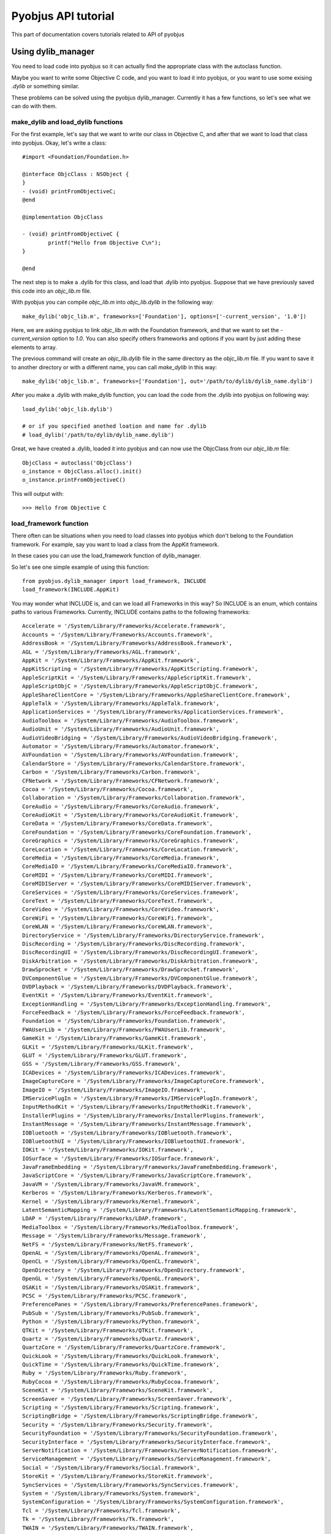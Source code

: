 .. _core_tutorials:

Pyobjus API tutorial
====================

This part of documentation covers tutorials related to API of pyobjus

Using dylib_manager
-------------------

You need to load code into pyobjus so it can actually find the appropriate
class with the autoclass function.

Maybe you want to write some Objective C code, and you want to load it into
pyobjus, or you want to use some exising `.dylib` or something similar.

These problems can be solved using the pyobjus dylib_manager. Currently it has
a few functions, so let's see what we can do with them.

make_dylib and load_dylib functions
~~~~~~~~~~~~~~~~~~~~~~~~~~~~~~~~~~~

For the first example, let's say that we want to write our class in Objective
C, and after that we want to load that class into pyobjus. Okay, let's write
a class::

    #import <Foundation/Foundation.h>

    @interface ObjcClass : NSObject {
    }
    - (void) printFromObjectiveC;
    @end

    @implementation ObjcClass

    - (void) printFromObjectiveC {
            printf("Hello from Objective C\n");
    }

    @end

The next step is to make a .dylib for this class, and load that .dylib into
pyobjus. Suppose that we have previously saved this code into an `objc_lib.m`
file.

With pyobjus you can compile `objc_lib.m` into `objc_lib.dylib` in the
following way::

    make_dylib('objc_lib.m', frameworks=['Foundation'], options=['-current_version', '1.0'])

Here, we are asking pyobjus to link `objc_lib.m` with the Foundation framework,
and that we want to set the `-current_version` option to `1.0`. You can also
specify others frameworks and options if you want by just adding these
elements to array.

The previous command will create an `objc_lib.dylib` file in the same directory
as the `objc_lib.m` file. If you want to save it to another directory
or with a different name, you can call `make_dylib` in this way::

    make_dylib('objc_lib.m', frameworks=['Foundation'], out='/path/to/dylib/dylib_name.dylib')

After you make a .dylib with make_dylib function, you can load the code from
the .dylib into pyobjus on following way::

    load_dylib('objc_lib.dylib')

    # or if you specified anothed loation and name for .dylib
    # load_dylib('/path/to/dylib/dylib_name.dylib')

Great, we have created a .dylib, loaded it into pyobjus and can now use the
ObjcClass from our `objc_lib.m` file::

    ObjcClass = autoclass('ObjcClass')
    o_instance = ObjcClass.alloc().init()
    o_instance.printFromObjectiveC()

This will output with::

    >>> Hello from Objective C

load_framework function
~~~~~~~~~~~~~~~~~~~~~~~

There often can be situations when you need to load classes into pyobjus which
don't belong to the Foundation framework. For example, say you want to load a
class from the AppKit framework.

In these cases you can use the load_framework function of dylib_manager.

So let's see one simple example of using this function::

    from pyobjus.dylib_manager import load_framework, INCLUDE
    load_framework(INCLUDE.AppKit)

You may wonder what INCLUDE is, and can we load all Frameworks in this way?
So INCLUDE is an enum, which contains paths to various Frameworks. Currently,
INCLUDE contains paths to the following frameworks::

    Accelerate = '/System/Library/Frameworks/Accelerate.framework',
    Accounts = '/System/Library/Frameworks/Accounts.framework',
    AddressBook = '/System/Library/Frameworks/AddressBook.framework',
    AGL = '/System/Library/Frameworks/AGL.framework',
    AppKit = '/System/Library/Frameworks/AppKit.framework',
    AppKitScripting = '/System/Library/Frameworks/AppKitScripting.framework',
    AppleScriptKit = '/System/Library/Frameworks/AppleScriptKit.framework',
    AppleScriptObjC = '/System/Library/Frameworks/AppleScriptObjC.framework',
    AppleShareClientCore = '/System/Library/Frameworks/AppleShareClientCore.framework',
    AppleTalk = '/System/Library/Frameworks/AppleTalk.framework',
    ApplicationServices = '/System/Library/Frameworks/ApplicationServices.framework',
    AudioToolbox = '/System/Library/Frameworks/AudioToolbox.framework',
    AudioUnit = '/System/Library/Frameworks/AudioUnit.framework',
    AudioVideoBridging = '/System/Library/Frameworks/AudioVideoBridging.framework',
    Automator = '/System/Library/Frameworks/Automator.framework',
    AVFoundation = '/System/Library/Frameworks/AVFoundation.framework',
    CalendarStore = '/System/Library/Frameworks/CalendarStore.framework',
    Carbon = '/System/Library/Frameworks/Carbon.framework',
    CFNetwork = '/System/Library/Frameworks/CFNetwork.framework',
    Cocoa = '/System/Library/Frameworks/Cocoa.framework',
    Collaboration = '/System/Library/Frameworks/Collaboration.framework',
    CoreAudio = '/System/Library/Frameworks/CoreAudio.framework',
    CoreAudioKit = '/System/Library/Frameworks/CoreAudioKit.framework',
    CoreData = '/System/Library/Frameworks/CoreData.framework',
    CoreFoundation = '/System/Library/Frameworks/CoreFoundation.framework',
    CoreGraphics = '/System/Library/Frameworks/CoreGraphics.framework',
    CoreLocation = '/System/Library/Frameworks/CoreLocation.framework',
    CoreMedia = '/System/Library/Frameworks/CoreMedia.framework',
    CoreMediaIO = '/System/Library/Frameworks/CoreMediaIO.framework',
    CoreMIDI = '/System/Library/Frameworks/CoreMIDI.framework',
    CoreMIDIServer = '/System/Library/Frameworks/CoreMIDIServer.framework',
    CoreServices = '/System/Library/Frameworks/CoreServices.framework',
    CoreText = '/System/Library/Frameworks/CoreText.framework',
    CoreVideo = '/System/Library/Frameworks/CoreVideo.framework',
    CoreWiFi = '/System/Library/Frameworks/CoreWiFi.framework',
    CoreWLAN = '/System/Library/Frameworks/CoreWLAN.framework',
    DirectoryService = '/System/Library/Frameworks/DirectoryService.framework',
    DiscRecording = '/System/Library/Frameworks/DiscRecording.framework',
    DiscRecordingUI = '/System/Library/Frameworks/DiscRecordingUI.framework',
    DiskArbitration = '/System/Library/Frameworks/DiskArbitration.framework',
    DrawSprocket = '/System/Library/Frameworks/DrawSprocket.framework',
    DVComponentGlue = '/System/Library/Frameworks/DVComponentGlue.framework',
    DVDPlayback = '/System/Library/Frameworks/DVDPlayback.framework',
    EventKit = '/System/Library/Frameworks/EventKit.framework',
    ExceptionHandling = '/System/Library/Frameworks/ExceptionHandling.framework',
    ForceFeedback = '/System/Library/Frameworks/ForceFeedback.framework',
    Foundation = '/System/Library/Frameworks/Foundation.framework',
    FWAUserLib = '/System/Library/Frameworks/FWAUserLib.framework',
    GameKit = '/System/Library/Frameworks/GameKit.framework',
    GLKit = '/System/Library/Frameworks/GLKit.framework',
    GLUT = '/System/Library/Frameworks/GLUT.framework',
    GSS = '/System/Library/Frameworks/GSS.framework',
    ICADevices = '/System/Library/Frameworks/ICADevices.framework',
    ImageCaptureCore = '/System/Library/Frameworks/ImageCaptureCore.framework',
    ImageIO = '/System/Library/Frameworks/ImageIO.framework',
    IMServicePlugIn = '/System/Library/Frameworks/IMServicePlugIn.framework',
    InputMethodKit = '/System/Library/Frameworks/InputMethodKit.framework',
    InstallerPlugins = '/System/Library/Frameworks/InstallerPlugins.framework',
    InstantMessage = '/System/Library/Frameworks/InstantMessage.framework',
    IOBluetooth = '/System/Library/Frameworks/IOBluetooth.framework',
    IOBluetoothUI = '/System/Library/Frameworks/IOBluetoothUI.framework',
    IOKit = '/System/Library/Frameworks/IOKit.framework',
    IOSurface = '/System/Library/Frameworks/IOSurface.framework',
    JavaFrameEmbedding = '/System/Library/Frameworks/JavaFrameEmbedding.framework',
    JavaScriptCore = '/System/Library/Frameworks/JavaScriptCore.framework',
    JavaVM = '/System/Library/Frameworks/JavaVM.framework',
    Kerberos = '/System/Library/Frameworks/Kerberos.framework',
    Kernel = '/System/Library/Frameworks/Kernel.framework',
    LatentSemanticMapping = '/System/Library/Frameworks/LatentSemanticMapping.framework',
    LDAP = '/System/Library/Frameworks/LDAP.framework',
    MediaToolbox = '/System/Library/Frameworks/MediaToolbox.framework',
    Message = '/System/Library/Frameworks/Message.framework',
    NetFS = '/System/Library/Frameworks/NetFS.framework',
    OpenAL = '/System/Library/Frameworks/OpenAL.framework',
    OpenCL = '/System/Library/Frameworks/OpenCL.framework',
    OpenDirectory = '/System/Library/Frameworks/OpenDirectory.framework',
    OpenGL = '/System/Library/Frameworks/OpenGL.framework',
    OSAKit = '/System/Library/Frameworks/OSAKit.framework',
    PCSC = '/System/Library/Frameworks/PCSC.framework',
    PreferencePanes = '/System/Library/Frameworks/PreferencePanes.framework',
    PubSub = '/System/Library/Frameworks/PubSub.framework',
    Python = '/System/Library/Frameworks/Python.framework',
    QTKit = '/System/Library/Frameworks/QTKit.framework',
    Quartz = '/System/Library/Frameworks/Quartz.framework',
    QuartzCore = '/System/Library/Frameworks/QuartzCore.framework',
    QuickLook = '/System/Library/Frameworks/QuickLook.framework',
    QuickTime = '/System/Library/Frameworks/QuickTime.framework',
    Ruby = '/System/Library/Frameworks/Ruby.framework',
    RubyCocoa = '/System/Library/Frameworks/RubyCocoa.framework',
    SceneKit = '/System/Library/Frameworks/SceneKit.framework',
    ScreenSaver = '/System/Library/Frameworks/ScreenSaver.framework',
    Scripting = '/System/Library/Frameworks/Scripting.framework',
    ScriptingBridge = '/System/Library/Frameworks/ScriptingBridge.framework',
    Security = '/System/Library/Frameworks/Security.framework',
    SecurityFoundation = '/System/Library/Frameworks/SecurityFoundation.framework',
    SecurityInterface = '/System/Library/Frameworks/SecurityInterface.framework',
    ServerNotification = '/System/Library/Frameworks/ServerNotification.framework',
    ServiceManagement = '/System/Library/Frameworks/ServiceManagement.framework',
    Social = '/System/Library/Frameworks/Social.framework',
    StoreKit = '/System/Library/Frameworks/StoreKit.framework',
    SyncServices = '/System/Library/Frameworks/SyncServices.framework',
    System = '/System/Library/Frameworks/System.framework',
    SystemConfiguration = '/System/Library/Frameworks/SystemConfiguration.framework',
    Tcl = '/System/Library/Frameworks/Tcl.framework',
    Tk = '/System/Library/Frameworks/Tk.framework',
    TWAIN = '/System/Library/Frameworks/TWAIN.framework',
    vecLib = '/System/Library/Frameworks/vecLib.framework',
    VideoDecodeAcceleration = '/System/Library/Frameworks/VideoDecodeAcceleration.framework',
    VideoToolbox = '/System/Library/Frameworks/VideoToolbox.framework',
    WebKit = '/System/Library/Frameworks/WebKit.framework',
    XgridFoundation = '/System/Library/Frameworks/XgridFoundation.framework'


If the Framework path which you want to load isn't present in the INCLUDE enum,
you can specify it manually. Let's say that the path to AppKit isn't available
via the INCLUDE enum. You could load the Framework in the following way::

    load_framework('/System/Library/Frameworks/AppKit.framework')


Using struct types
------------------

Pyobjus currently support ``NSRange``, ``NSPoint``, ``NSSize`` and ``NSRect``
structures. They are defined via the ``ctypes.Structure`` type.

Consider the following. You have an Objective C class with the name ObjcClass
and a useRange: method of that class which is defined in this way::

    - (void) useRange:(NSRange)r {
        printf("location: %ld, length: %ld\n", r.location, r.length);
    }

So, if you want to call this method from Python, you can do something like
this::

    from pyobjus.objc_py_types import NSRange
    from pyobjus import autoclass

    ObjcClass = autoclass('ObjcClass')
    o_cls = ObjcClass.alloc().init()
    range = NSRange(10, 20)
    o_cls.useRange_(range)

This will output::

    >>> location: 10, length: 20

A simmilar situation occurs when returning and using Objective C structure
types. Let's say that our ObjcClass has another method with the name
makeRange::

    - (NSRange) makeRange {
        NSRange range;
        range.length = 123;
        range.location = 456;
        return range;
    }

Using this method from Python is really simple. Let's say that we have included
it from the previous Python code example::

    range = o_cls.makeRange()
    print range.length
    print range.location

And this will output::

    >>> 123
    >>> 456

As you can see, dealing with Objective C structs from pyobjus is simple.

Let's see how to create a ``NSRect`` type::

    point = NSPoint(30, 50)
    size = NSSize(60, 70)
    rect = NSRect(point, size)

Dealing with pointers
---------------------

As you know, C has a very powerful feature with name pointers. Objective C is
a superset of the C language, so Objective C also has this great feature.

But wait, we are using Python, so how we can deal with pointers from Python???

Passing pointers
~~~~~~~~~~~~~~~~

Relax, pyobjus is doing that job for you. I think the best way to explain is to
show some concrete examples of that. So, let's expand our ObjcClass class with
another method::

    - (void) useRangePtr:(NSRange*)r_p {
        NSRange r = r_p[0];
        printf("location: %ld, length: %ld\n", r.location, r.length);
    }

In previous examples you have seen how to create an ``NSRange`` from Python,
and you have sent values of the ``NSRange`` type. But now we have a situation
when the method accepts a pointer to that type.

With pyobjus, you can call a method in the following way::

    range = NSRange(40, 80)
    o_cls.useRangePtr_(range)

And this will output::

    >>> location:40, length: 80

So what has happened here? We pass the argument in the same way as with
the ``useRange:`` method.

Pyobjus knows if a method accepts pointers to a type, or accepts values of that
type. If a method accepts a pointer to a type, pyobjus will make a pointer to
that type, point it to your type and pass that pointer to the method for you.
So with this, you don't need to care whether argument types are pointers or
values.

You can also return pointers to types from Objective C methods. Let's add
another method to ObjcClass::

    - (NSRange*) makeRangePtr {
        NSRange *r_p = malloc(sizeof(NSRange));
        NSRange r;
        r.length = 123;
        r.location = 567;
        *r_p = r;
        return r_p;
    }

As you can see, this method creates a ``NSRange`` pointer, assigns a value to
it, and at the end, it returns a pointer to the user. From Python, you can
consume this method in this way::

    range_ptr = o_cls.makeRangePtr()
    # let we see actual type of returned object
    print range_ptr

This will output following::

    >>> <pyobjus.ObjcReferenceToType object at 0x10f34bcb0>

So here we can see another type -> ObjcReferenceToType. When we have a method
which returns a pointer to some type, pyobjus will wrap that pointer with an
ObjcReferenceToType object. This object contains the actual address of the C
pointer. We can now pass that type to a function which accepts pointers.

Example::

    # note that range_ptr is of ObjcReferenceToType type
    o_cls.useRangePtr_(range_ptr)

But you may now wonder how to dereference the pointer to get the actual value?

The answer is....by using the dereference function.

Dereferencing pointers
~~~~~~~~~~~~~~~~~~~~~~

To dereference a pointer we use the dereference function::

    from pyobjus import dereference

If a function returns a pointer to some known type, in other words, the return
type isn't void*, you can use the dereference function in this way::

    range_ptr = o_cls.makeRangePtr()
    range = dereference(range_ptr)

Pyobjus will extract the return type from the method signature, and will thus
know which type to convert the pointer value to. If it returns a void pointer,
you will need to specify the type which you want pyobjus to convert the actual
value to.

Consider adding this method::

    - (void*) makeIntVoidPtr {
        int *a = malloc(sizeof(int));
        *a = 12345;
        return (void*)a;
    }

Now we can retrieve the value and dereference it::

    int_ptr = o_cls.makeIntVoidPtr()
    int_val = dereference(int_ptr, of_type=ObjcInt)
    print int_val

This will output with::

    >>> 12345

Notice that you can specify the ``of_type`` optional argument even though
the method returns a ``NSRange`` pointer. With this, you can be sure that
pyobjus will convert the value to that type.

Here is the list of possible types::

    'ObjcChar',
    'ObjcInt',
    'ObjcShort',
    'ObjcLong',
    'ObjcLongLong',
    'ObjcUChar',
    'ObjcUInt',
    'ObjcUShort',
    'ObjcULong',
    'ObjcULongLong',
    'ObjcFloat',
    'ObjcDouble',
    'ObjcBool',
    'ObjcBOOL',
    'ObjcVoid',
    'ObjcString',
    'ObjcClassInstance',
    'ObjcClass',
    'ObjcSelector',
    'ObjcMethod'

Those already listed types are defined inside the pyobjus module, so you can
import them in the following way::

    from pyobjus import ObjcChar, ObjcInt # etc...

Inside the ``pyobjus.objc_py_types`` module we define the struct and union
types. Here is a list of them::

    'NSRange',
    'NSPoint',
    'NSRect',
    'NSSize'

You can import them with::

    from pyobjus.objc_py_types import NSRange # etc...

Objective C <-> pyobjus literals
--------------------------------

If you are familiar with Objective C literals, then you know that they
are a great feature, because literals reduce the amount of code you write.
You may wonder is there some equvivalent with pyobjus. The answer is YES.

The next example illustrates how to use pyobjus literals, and what their
Objective C equivalents are::

    from pyobjus import *

    # The following examples demonstrate the pyobjus literals feature
    # The first line denotes native objective c literals, and the second pyobjus literals
    # SOURCE: http://clang.llvm.org/docs/ObjectiveCLiterals.html

    # NSNumber *theLetterZ = @'Z';          // equivalent to [NSNumber numberWithChar:'Z']
    objc_c('Z')

    # NSNumber *fortyTwo = @42;             // equivalent to [NSNumber numberWithInt:42]
    objc_i(42)

    # NSNumber *fortyTwoUnsigned = @42U;    // equivalent to [NSNumber numberWithUnsignedInt:42U]
    objc_ui(42)

    # NSNumber *fortyTwoLong = @42L;        // equivalent to [NSNumber numberWithLong:42L]
    objc_l(42)

    # NSNumber *fortyTwoLongLong = @42LL;   // equivalent to [NSNumber numberWithLongLong:42LL]
    objc_ll(42)

    # NSNumber *piFloat = @3.141592654F;    // equivalent to [NSNumber numberWithFloat:3.141592654F]
    objc_f(3.141592654)

    # NSNumber *piDouble = @3.1415926535;   // equivalent to [NSNumber numberWithDouble:3.1415926535]
    objc_d(3.1415926535)

    # NSNumber *yesNumber = @YES;           // equivalent to [NSNumber numberWithBool:YES]
    objc_b(True)

    # NSNumber *noNumber = @NO;             // equivalent to [NSNumber numberWithBool:NO]
    objc_b(False)

    # NSString *string = @"some string";
    objc_str('some string')

    # NSArray *array = @[ @"Hello", NSApp, [NSNumber numberWithInt:42] ];
    objc_arr(objc_str('Hello'), objc_str('some str'), objc_i(42))

    # NSDictionary *dictionary = @{
    #    @"name" : NSUserName(),
    #    @"date" : [NSDate date],
    #    @"processInfo" : [NSProcessInfo processInfo]
    # };
    objc_dict({
        'name': objc_str('User name'),
        'date': autoclass('NSDate').date(),
        'processInfo': autoclass('NSProcessInfo').processInfo()
    })

We have tried to make the build names for these literals clear and intuitive.
We start with the prefix ``objc_`` followed by the letter/letters which denote
the Objective C type.  For example, i for ``int``, f for ``float``, arr for
``NSArray``, dict for ``NSDictionary``, etc...


Unknown types
-------------

Let's say that we have defined the following structures in our ObjcClass.

Note that we haven't specified a type name for the structs, so their types
will be missing from any method signatures which use them::

    typedef struct {
        float a;
        int b;
        NSRect rect;
    } unknown_str_new;

    typedef struct {
        int a;
        int b;
        NSRect rect;
        unknown_str_new u_str;
    } unknown_str;

Let's play. Suppose that we have defined the following Objective C methods::

    - (unknown_str) makeUnknownStr {
        unknown_str str;
        str.a = 10;
        str.rect = NSMakeRect(20, 30, 40, 50);
        str.u_str.a = 2.0;
        str.u_str.b = 4;
        return str;
    }

The purpose of this method is to create an unknown type struct and add some
values to it's members. If you look at the debug logs from pyobjus, you will
notice that the method returns the following type::

    {?=ii{CGRect={CGPoint=dd}{CGSize=dd}}{?=fi{CGRect={CGPoint=dd}{CGSize=dd}}}}

From this we can see that method returns some type which contains two
integers and two structs. One struct is a ``CGRect``, and another is some
unknown type which contains a float, an integer and a ``CGRect`` struct.
So, if the user hasn't defined this struct, pyobjus can generate the type for
them. Let's call this function::

    ret_type = o_cls.makeUnknownStr()

But wait, how will pyobjus know about the field names in the struct, because
from the method signature we see only types, not actual names? Well, pyobjus
will generate some 'random' names in alphabetical order.

In our case, the first member will have the name 'a', the second the name 'b'
and the third the name ``CGRect``. ``CGRect`` is used because it can help the
user as an indicator of actual type if it is missing. The last one is another
unknown type, so pyobjus will generate the name 'c'.

Notice that in the case of the ``CGRect``, it will have ``origin`` and ``size``
members because it is already defined so we know about these. This is not true
for the last member, and pyobjus will thus choose the next alphabetical name
for this member.

Perhaps you are asking yourself how you would know what the actual generated
name is? Pyobjus will help you with this. There is a ``getMembers`` function
which returns the name and types of some of the fields in the struct::

    print ret_type.getMembers()

Python will output::

    >>> [('a', <class 'ctypes.c_int'>), ('b', <class 'ctypes.c_int'>), ('CGRect', <class 'pyobjus.objc_py_types.NSRect'>), ('c', <class 'pyobjus.objc_py_types.UnknownType'>)]

If you want to provide your field names, you can do it this way::

    ret_type = o_cls.makeUnknownStr(members=['first', 'second', 'struct_field', 'tmp_field'])

And if we now run the ``getMembers`` command, it will return this::

    [('first', <class 'ctypes.c_int'>), ('second', <class 'ctypes.c_int'>), ('struct_field', <class 'pyobjus.objc_py_types.NSRect'>), ('tmp_field', <class 'pyobjus.objc_py_types.UnknownType'>)]

If you don't need types, only names, you can call method in following way::

    print ret_type.getMembers(only_fields=True)

Python will output::

    >>> ['a', 'b', 'CGRect', 'c']

Also, if you want to know only names, you can do that the following way::

    print ret_type.getMembers(only_types=True)

Python will output::

    >>> [<class 'ctypes.c_int'>, <class 'ctypes.c_int'>, <class 'pyobjus.objc_py_types.NSRect'>, <class 'pyobjus.objc_py_types.UnknownType'>]

If you want to use the returned type to pass it as an argument to some function,
there might be some problems. Pyobjus uses ctypes structures, so we can get the
actual pointer to the C structure from Python objects, but if we want to get
the correct values of the passed arg, we need to cast the pointer to the
appropriate type.

If the type is defined in ``pyobjus/objc_cy_types.pxi``, pyobjus will convert it
for us, but if it isn't, we will need to convert it manually. For example,
inside any Objective C methods where we are passing the struct value. Lets see
an example of this::

    - (void) useUnknownStr:(void*)str_vp {
        unknown_str *str_p = (unknown_str*)str_vp;
        unknown_str str = str_p[0];
        printf("%f\n", str.rect.origin.x);
    }

And from Python::

    o_cls.useUnknownStr_(ret_type)

And Python will output with::

    >>> 20.00

Using class
-----------

As you know, ``class`` is a Python keyword, so that might be a problem.

Let's say that we want to get the Class type for an ``NSString`` instance...

We can use following::

    NSString = autoclass('NSString')
    text = NSString.alloc().init()
    text.oclass()

This will return::

    <pyobjus.ObjcClass object at 0x1057361b0>

So, now we can use the isKindOfClass: method::

    text.isKindOfClass_(NSString)

This will output ``True``. Let's see another example::

    NSArray = autoclass('NSArray')
    text.isKindOfClass_(NSArray)

And this will output ``False``.

So, as you can see, if you want to use ``class`` with pyobjus, you will need to
use the ``some_object.oclass()`` method.

Using @selector
---------------

There may be situations when you need to use ``@selector``, which is an
Objective C feature. With pyobjus you can also get the SEL type for a method.
Let's say that we want to get the SEL for the init method::

    from pyobjus import selector
    selector('init')

This will output::

    <pyobjus.ObjcSelector object at 0x1057361c8>

So, instead of using ``@selector(init)`` with Objective C, you can use
``selector('init')`` with pyobjus and Python to get the SEL type for that
method (in this case the 'init' method).

If you want get the SEL for ``initWithUTF8String:`` you can use::

    selector('initWithUTF8String:')

Other cases are the same for all methods.

Using @protocol
---------------

Objective C protocols provide what other languages call interfaces. They specify
a list of methods which should be implemented in order to support that protocol.

Protocols define the interface which is then usually implemented by a delegate.
Pyobjus provides us with the protocol decorator to handle this, enabling
us to use Python objects as delegates::

    @protocol('<protocol_name>')

Pyobjus will firstly try to use runtime introspection to determine the protocol
methods. If this fails, it will revert to the list of protocols contained in
the `pyobjus/protocols.py` file in your pyobjus checkout folder. Of course,
many libraries define their own protocols, so cannot be included by default.
For a complete list of protocols available on you system, run the
`tools/build_protocols.py` file and then rebuild pyobjus (as per the install).

So, how do we use this decorator? We add functions with names that correspond
to the protocol method names, then decorate these functions with the required
protocol::

    @protocol('NSURLConnectionDelegate')
    def connection_didFailWithError_(self, connection, error):

Here, we specify that our object method `connection_didFailWithError_` handles
the `connection:didFailWithError:` delegation  of the `NSURLConnectionDelegate`
protocol. Pyobjus then redirects this Objective-C message to our method.

For a complete example, please see the `examples/delegate.py` file.

Using enum types
----------------

Pyobjus currently supports ``NSComparisonResult`` and ``NSStringEncoding``
enums. If you want to use any others, you need to expand pyobjus with additional
types by adding then to the ``pyobjus/objc_py_types.py`` file.

But, let's first see how to use the supported enum types with pyobjus. Consider
the following example::

    from pyobjus import autoclass, objc_str
    from pyobjus.objc_py_types import NSComparisonResult

    def enum_example():
        text = objc_str('some text')
        text_to_compare = objc_str('some text')
        if text.compare_(text_to_compare) == NSComparisonResult.NSOrderedSame:
            print 'the same strings'

        text_to_compare = objc_str('text')
        if text.compare_(text_to_compare) == NSComparisonResult.NSOrderedAscending:
            print 'NSOrderedAscending strings'

    if __name__ == '__main__':
        enum_example()

You can see that we use the ``NSComparisonResult`` enum in the above example to
compare two strings. The Enum is defined in this way::

    NSComparisonResult = enum("NSComparisonResult", NSOrderedAscending=-1, NSOrderedSame=0, NSOrderedDescending=1)

The first argument of the ``enum`` function is the name of new enum type, and
the rest of the arguments are the field declarations of that enum. As you can
see it is pretty simple to declare enum's with pyobjus, so you can add new enum
types to pyobjus. Keep in mind you will bo re-compile pyobjus is order to see
these changes in your Python environment.

Using vararg methods
--------------------

Objective C supports vararg (Variable Arguments) methods, so it would be great
if you could use vararg methods from pyobjus. Fortunately, you can.

Let's we say that we want to use the ``arrayWithObjects:`` method, which is a
varargs method::

    from pyobjus import autoclass, objc_str

    NSArray = autoclass('NSArray')
    array = NSArray.arrayWithObjects_(objc_str('first string'), objc_str('second string'), None)

    text = array.objectAtIndex_(1)
    print text.UTF8String()

Note that the last argument of a varargs methods must be ``None``.

Using C array
-------------

In this section we will explain how to use a C array from pyobjus.

Let's say that we made a library ``CArrayTestlib.dylib`` which contains test
functions for a C array. Let's load it::

    import ctypes
    from pyobjus import autoclass, selector, dereference, CArray, CArrayCount
    from pyobjus.dylib_manager import load_dylib

    load_dylib('CArrayTestlib.dylib', usr_path=False)
    CArrayTestlib = autoclass("CArrayTestlib")
    _instance = CArrayTestlib.alloc()

Now we can call the ``setIntValues:`` method::

    - (void) setIntValues:(int[10])val_arr
    {
        NSLog(@"Setting int array values...");
        memcpy(self->values, val_arr, sizeof(int) * 10);
        NSLog(@"Values copied...");
    }

in this way::

    nums = [0, 2, 1, 5, 4, 3, 6, 7, 8, 9]
    array = (ctypes.c_int * 10)(*nums)
    _instance.setIntValues_(array)

We can also return array values from this function::

    - (int*) getIntValues
    {
        if (!self->values)
        {
            NSLog(@"Values have not been set.");
            return NULL;
        }
        else
            return self->values;
    }

and consume them this way::

    returned_PyList = dereference(_instance.getIntValues(), of_type=CArray, return_count=10)
    print returned_PyList

Note that here we passing a ``return_count`` optional argument, which holds the
number of array items which are returned from the ``getIntValues`` method.

But what if we don't know the array count? In that case we need to have some
argument in which the method will put the array count value.

Consider following method::

    - (int*) getIntValuesWithCount:(unsigned int*) n
    {
        NSLog(@" ... ... [+] getIntValuesWithCount(n=%zd)", n);
        NSLog(@" ... ... [+] *n=%zd", *n);
        if (!self->values)
        {
            NSLog(@"Values have not been set");
            return NULL;
        }
        else
        {
            *n = 10;
            NSLog(@" ... ... [+] getIntValuesWithCount(n=%zd)", n);
            NSLog(@" ... ... [+] *n=%zd", *n);
            return self->values;
        }
    }

The first argument of this function will contain the array count when the return
statement is reached. So let's call it::

    returned_PyList_withCount = dereference(_instance.getIntValuesWithCount_(CArrayCount), of_type=CArray)
    print returned_PyList_withCount

Pyobjus will internally read from that argument and convert the returned C array
into a python list.

If the method returns values/an array count over reference or you don't provide
``CArrayCount`` in the right position in the method signature, you will get an
``IndexError: tuple index out of range`` or segmentation fault, so don't forget
to provide ``CArrayCount`` in the right position.

You may wonder, can you use multidimensional arrays from pyobjus? Yes, you can.
Consider following method::

    - (void) set2DIntValues: (int[10][10]) val_arr
    {
        NSLog(@"Setting 2D int array values...");
        memcpy(self->int_2d_arr, val_arr, sizeof(int) * 10 * 10);
        NSLog(@"Values copied...");
    }
    - (int*) get2DIntValues
    {
        if (!self->int_2d_arr)
        {
            NSLog(@"Values have not been set for int 2d array.");
            return NULL;
        }
        else
        {
            return (int*)self->int_2d_arr;
        }
    }

To call this method first we need to make a multidimensional array from python
using nested lists::

    twoD_array = [
        [1, 2, 3, 4, 5, 6, 7, 8, 9, 10],
        [11, 12, 13, 14, 15, 16, 17, 18, 19, 20],
        [21, 22, 23, 24, 25, 26, 27, 28, 29, 30],
        [31, 32, 33, 34, 35, 36, 37, 38, 39, 40],
        [41, 42, 43, 44, 45, 46, 47, 48, 49, 50],
        [51, 52, 53, 54, 55, 56, 57, 58, 59, 60],
        [61, 62, 63, 64, 65, 66, 67, 68, 69, 70],
        [71, 72, 73, 74, 75, 76, 77, 78, 79, 80],
        [81, 82, 83, 84, 85, 86, 87, 88, 89, 90],
        [91, 92, 93, 94, 95, 96, 97, 98, 99, 100]
    ]

This represents an ``int[10][10]`` array, so let's call the above method::

    _instance.set2DIntValues_(twoD_array)
    returned_2d_list = dereference(_instance.get2DIntValues(), of_type=CArray, partition=[10,10])
    print returned_2d_list

Note the optional ``partition`` argument of the dereference function.
This argument contains the format of the C array, in this case ``[10, 10]``.

You can find additional examples on this `link <https://github.com/ivpusic/pyobjus/blob/master/examples/using_carray.py>`_.
